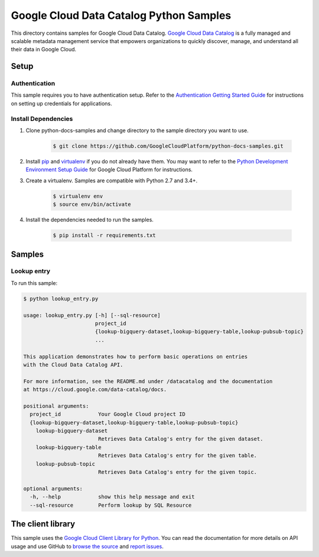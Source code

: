 .. This file is automatically generated. Do not edit this file directly.

Google Cloud Data Catalog Python Samples
===============================================================================

.. image:: https://gstatic.com/cloudssh/images/open-btn.png
   :target: https://console.cloud.google.com/cloudshell/open?git_repo=https://github.com/GoogleCloudPlatform/python-docs-samples&page=editor&open_in_editor=datacatalog/cloud-client/README.rst


This directory contains samples for Google Cloud Data Catalog. `Google Cloud Data Catalog`_ is a fully managed and scalable metadata management service that empowers organizations to quickly discover, manage, and understand all their data in Google Cloud.




.. _Google Cloud Data Catalog: https://cloud.google.com/data-catalog/docs

Setup
-------------------------------------------------------------------------------


Authentication
++++++++++++++

This sample requires you to have authentication setup. Refer to the
`Authentication Getting Started Guide`_ for instructions on setting up
credentials for applications.

.. _Authentication Getting Started Guide:
    https://cloud.google.com/docs/authentication/getting-started

Install Dependencies
++++++++++++++++++++

#. Clone python-docs-samples and change directory to the sample directory you want to use.

    .. code-block:: bash

        $ git clone https://github.com/GoogleCloudPlatform/python-docs-samples.git

#. Install `pip`_ and `virtualenv`_ if you do not already have them. You may want to refer to the `Python Development Environment Setup Guide`_ for Google Cloud Platform for instructions.

   .. _Python Development Environment Setup Guide:
       https://cloud.google.com/python/setup

#. Create a virtualenv. Samples are compatible with Python 2.7 and 3.4+.

    .. code-block:: bash

        $ virtualenv env
        $ source env/bin/activate

#. Install the dependencies needed to run the samples.

    .. code-block:: bash

        $ pip install -r requirements.txt

.. _pip: https://pip.pypa.io/
.. _virtualenv: https://virtualenv.pypa.io/

Samples
-------------------------------------------------------------------------------

Lookup entry
+++++++++++++++++++++++++++++++++++++++++++++++++++++++++++++++++++++++++++++++

.. image:: https://gstatic.com/cloudssh/images/open-btn.png
   :target: https://console.cloud.google.com/cloudshell/open?git_repo=https://github.com/GoogleCloudPlatform/python-docs-samples&page=editor&open_in_editor=datacatalog/cloud-client/lookup_entry.py,datacatalog/cloud-client/README.rst




To run this sample:

.. code-block:: bash

    $ python lookup_entry.py

    usage: lookup_entry.py [-h] [--sql-resource]
                           project_id
                           {lookup-bigquery-dataset,lookup-bigquery-table,lookup-pubsub-topic}
                           ...

    This application demonstrates how to perform basic operations on entries
    with the Cloud Data Catalog API.

    For more information, see the README.md under /datacatalog and the documentation
    at https://cloud.google.com/data-catalog/docs.

    positional arguments:
      project_id            Your Google Cloud project ID
      {lookup-bigquery-dataset,lookup-bigquery-table,lookup-pubsub-topic}
        lookup-bigquery-dataset
                            Retrieves Data Catalog's entry for the given dataset.
        lookup-bigquery-table
                            Retrieves Data Catalog's entry for the given table.
        lookup-pubsub-topic
                            Retrieves Data Catalog's entry for the given topic.

    optional arguments:
      -h, --help            show this help message and exit
      --sql-resource        Perform lookup by SQL Resource





The client library
-------------------------------------------------------------------------------

This sample uses the `Google Cloud Client Library for Python`_.
You can read the documentation for more details on API usage and use GitHub
to `browse the source`_ and  `report issues`_.

.. _Google Cloud Client Library for Python:
    https://googlecloudplatform.github.io/google-cloud-python/
.. _browse the source:
    https://github.com/GoogleCloudPlatform/google-cloud-python
.. _report issues:
    https://github.com/GoogleCloudPlatform/google-cloud-python/issues


.. _Google Cloud SDK: https://cloud.google.com/sdk/